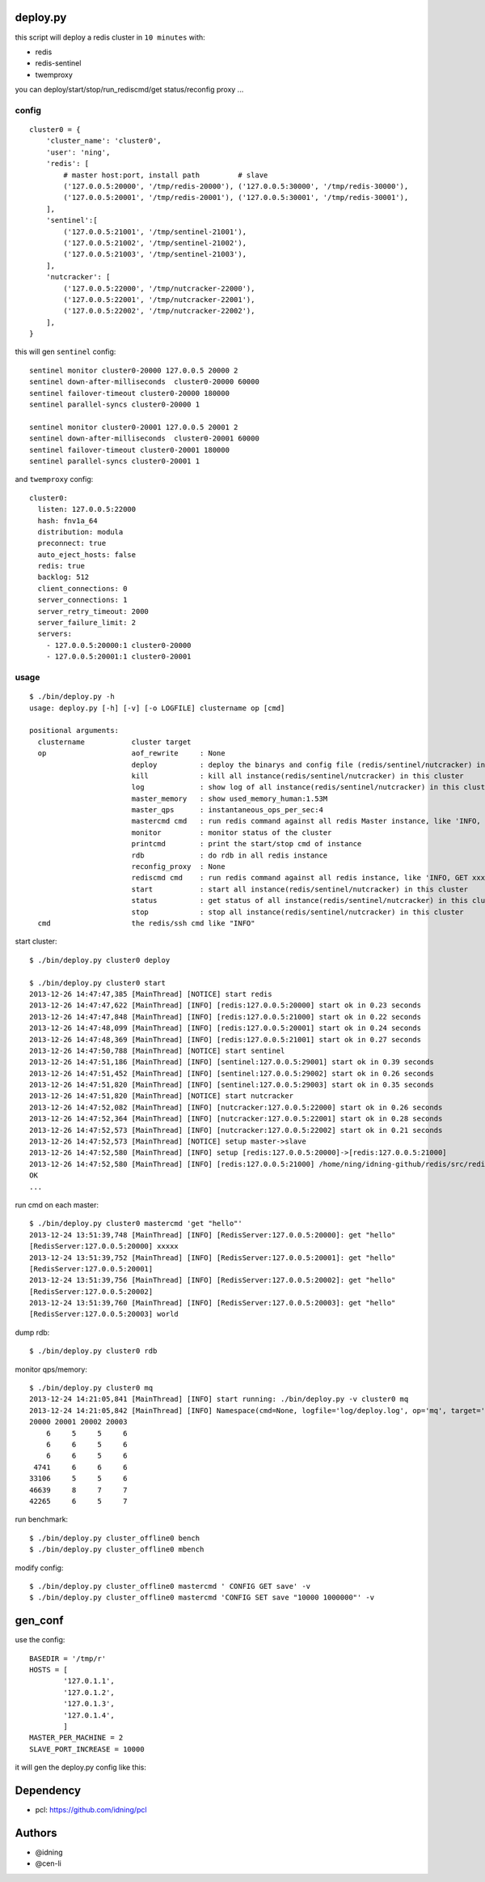 deploy.py
=========

this script will deploy a redis cluster in ``10 minutes`` with:

- redis
- redis-sentinel
- twemproxy

you can deploy/start/stop/run_rediscmd/get status/reconfig proxy ... 

config
------

::

    cluster0 = {
        'cluster_name': 'cluster0',
        'user': 'ning',
        'redis': [
            # master host:port, install path         # slave
            ('127.0.0.5:20000', '/tmp/redis-20000'), ('127.0.0.5:30000', '/tmp/redis-30000'), 
            ('127.0.0.5:20001', '/tmp/redis-20001'), ('127.0.0.5:30001', '/tmp/redis-30001'),
        ],
        'sentinel':[
            ('127.0.0.5:21001', '/tmp/sentinel-21001'),
            ('127.0.0.5:21002', '/tmp/sentinel-21002'),
            ('127.0.0.5:21003', '/tmp/sentinel-21003'),
        ],
        'nutcracker': [
            ('127.0.0.5:22000', '/tmp/nutcracker-22000'),
            ('127.0.0.5:22001', '/tmp/nutcracker-22001'),
            ('127.0.0.5:22002', '/tmp/nutcracker-22002'),
        ],
    }

this will gen ``sentinel``  config::

    sentinel monitor cluster0-20000 127.0.0.5 20000 2
    sentinel down-after-milliseconds  cluster0-20000 60000
    sentinel failover-timeout cluster0-20000 180000
    sentinel parallel-syncs cluster0-20000 1
            
    sentinel monitor cluster0-20001 127.0.0.5 20001 2
    sentinel down-after-milliseconds  cluster0-20001 60000
    sentinel failover-timeout cluster0-20001 180000
    sentinel parallel-syncs cluster0-20001 1

and ``twemproxy`` config::

    cluster0:
      listen: 127.0.0.5:22000
      hash: fnv1a_64
      distribution: modula
      preconnect: true
      auto_eject_hosts: false
      redis: true
      backlog: 512
      client_connections: 0
      server_connections: 1
      server_retry_timeout: 2000
      server_failure_limit: 2
      servers:
        - 127.0.0.5:20000:1 cluster0-20000
        - 127.0.0.5:20001:1 cluster0-20001

usage
-----

::

    $ ./bin/deploy.py -h
    usage: deploy.py [-h] [-v] [-o LOGFILE] clustername op [cmd]

    positional arguments:
      clustername           cluster target 
      op                    aof_rewrite     : None
                            deploy          : deploy the binarys and config file (redis/sentinel/nutcracker) in this cluster
                            kill            : kill all instance(redis/sentinel/nutcracker) in this cluster
                            log             : show log of all instance(redis/sentinel/nutcracker) in this cluster
                            master_memory   : show used_memory_human:1.53M
                            master_qps      : instantaneous_ops_per_sec:4
                            mastercmd cmd   : run redis command against all redis Master instance, like 'INFO, GET xxxx'
                            monitor         : monitor status of the cluster
                            printcmd        : print the start/stop cmd of instance
                            rdb             : do rdb in all redis instance
                            reconfig_proxy  : None
                            rediscmd cmd    : run redis command against all redis instance, like 'INFO, GET xxxx'
                            start           : start all instance(redis/sentinel/nutcracker) in this cluster
                            status          : get status of all instance(redis/sentinel/nutcracker) in this cluster
                            stop            : stop all instance(redis/sentinel/nutcracker) in this cluster
      cmd                   the redis/ssh cmd like "INFO"

start cluster::

    $ ./bin/deploy.py cluster0 deploy

    $ ./bin/deploy.py cluster0 start
    2013-12-26 14:47:47,385 [MainThread] [NOTICE] start redis
    2013-12-26 14:47:47,622 [MainThread] [INFO] [redis:127.0.0.5:20000] start ok in 0.23 seconds
    2013-12-26 14:47:47,848 [MainThread] [INFO] [redis:127.0.0.5:21000] start ok in 0.22 seconds
    2013-12-26 14:47:48,099 [MainThread] [INFO] [redis:127.0.0.5:20001] start ok in 0.24 seconds
    2013-12-26 14:47:48,369 [MainThread] [INFO] [redis:127.0.0.5:21001] start ok in 0.27 seconds
    2013-12-26 14:47:50,788 [MainThread] [NOTICE] start sentinel
    2013-12-26 14:47:51,186 [MainThread] [INFO] [sentinel:127.0.0.5:29001] start ok in 0.39 seconds
    2013-12-26 14:47:51,452 [MainThread] [INFO] [sentinel:127.0.0.5:29002] start ok in 0.26 seconds
    2013-12-26 14:47:51,820 [MainThread] [INFO] [sentinel:127.0.0.5:29003] start ok in 0.35 seconds
    2013-12-26 14:47:51,820 [MainThread] [NOTICE] start nutcracker
    2013-12-26 14:47:52,082 [MainThread] [INFO] [nutcracker:127.0.0.5:22000] start ok in 0.26 seconds
    2013-12-26 14:47:52,364 [MainThread] [INFO] [nutcracker:127.0.0.5:22001] start ok in 0.28 seconds
    2013-12-26 14:47:52,573 [MainThread] [INFO] [nutcracker:127.0.0.5:22002] start ok in 0.21 seconds
    2013-12-26 14:47:52,573 [MainThread] [NOTICE] setup master->slave
    2013-12-26 14:47:52,580 [MainThread] [INFO] setup [redis:127.0.0.5:20000]->[redis:127.0.0.5:21000]
    2013-12-26 14:47:52,580 [MainThread] [INFO] [redis:127.0.0.5:21000] /home/ning/idning-github/redis/src/redis-cli -h 127.0.0.5 -p 21000 SLAVEOF 127.0.0.5 20000
    OK
    ...

run cmd on each master::

    $ ./bin/deploy.py cluster0 mastercmd 'get "hello"'
    2013-12-24 13:51:39,748 [MainThread] [INFO] [RedisServer:127.0.0.5:20000]: get "hello"
    [RedisServer:127.0.0.5:20000] xxxxx
    2013-12-24 13:51:39,752 [MainThread] [INFO] [RedisServer:127.0.0.5:20001]: get "hello"
    [RedisServer:127.0.0.5:20001] 
    2013-12-24 13:51:39,756 [MainThread] [INFO] [RedisServer:127.0.0.5:20002]: get "hello"
    [RedisServer:127.0.0.5:20002] 
    2013-12-24 13:51:39,760 [MainThread] [INFO] [RedisServer:127.0.0.5:20003]: get "hello"
    [RedisServer:127.0.0.5:20003] world

dump rdb::

    $ ./bin/deploy.py cluster0 rdb

monitor qps/memory::

    $ ./bin/deploy.py cluster0 mq
    2013-12-24 14:21:05,841 [MainThread] [INFO] start running: ./bin/deploy.py -v cluster0 mq
    2013-12-24 14:21:05,842 [MainThread] [INFO] Namespace(cmd=None, logfile='log/deploy.log', op='mq', target='cluster0', verbose=1)
    20000 20001 20002 20003
        6     5     5     6
        6     6     5     6
        6     6     5     6
     4741     6     6     6
    33106     5     5     6
    46639     8     7     7
    42265     6     5     7

run benchmark::

    $ ./bin/deploy.py cluster_offline0 bench
    $ ./bin/deploy.py cluster_offline0 mbench

modify config::

    $ ./bin/deploy.py cluster_offline0 mastercmd ' CONFIG GET save' -v
    $ ./bin/deploy.py cluster_offline0 mastercmd 'CONFIG SET save "10000 1000000"' -v


gen_conf
========

use the config::

    BASEDIR = '/tmp/r'
    HOSTS = [
            '127.0.1.1',
            '127.0.1.2',
            '127.0.1.3',
            '127.0.1.4',
            ]
    MASTER_PER_MACHINE = 2
    SLAVE_PORT_INCREASE = 10000

it will gen the deploy.py config like this:

.. image:: doc/twemproxy-sentinel-cluster.png

Dependency
==========

- pcl: https://github.com/idning/pcl

Authors
=======

- @idning
- @cen-li

